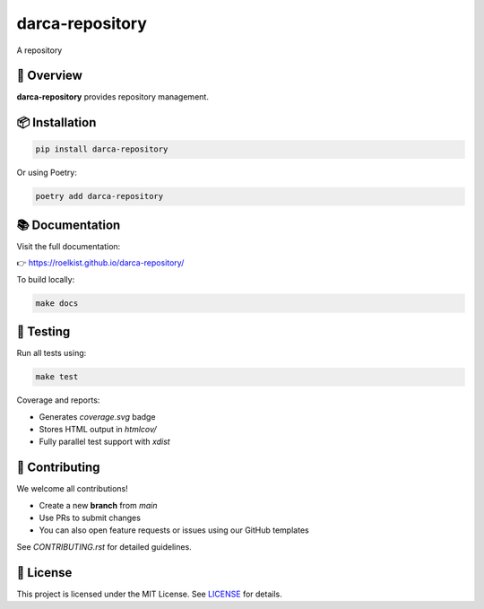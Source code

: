 darca-repository
===================

A repository 

|Build Status| |Deploy Status| |CodeCov| |Formatting| |License| |PyPi Version| |Docs|

.. |Build Status| image:: https://github.com/roelkist/darca-repository/actions/workflows/ci.yml/badge.svg
   :target: https://github.com/roelkist/darca-repository/actions
.. |Deploy Status| image:: https://github.com/roelkist/darca-repository/actions/workflows/cd.yml/badge.svg
   :target: https://github.com/roelkist/darca-repository/actions
.. |Codecov| image:: https://codecov.io/gh/roelkist/darca-repository/branch/main/graph/badge.svg
   :target: https://codecov.io/gh/roelkist/darca-repository
   :alt: Codecov
.. |Formatting| image:: https://img.shields.io/badge/code%20style-black-000000.svg
   :target: https://github.com/psf/black
   :alt: Black code style
.. |License| image:: https://img.shields.io/badge/license-MIT-blue.svg
   :target: https://opensource.org/licenses/MIT
.. |PyPi Version| image:: https://img.shields.io/pypi/v/darca-repository
   :target: https://pypi.org/project/darca-repository/
   :alt: PyPi
.. |Docs| image:: https://img.shields.io/github/deployments/roelkist/darca-repository/github-pages
   :target: https://roelkist.github.io/darca-repository/
   :alt: GitHub Pages

🚀 Overview
-----------

**darca-repository** provides repository management.

📦 Installation
---------------

.. code-block:: bash

   pip install darca-repository

Or using Poetry:

.. code-block:: bash

   poetry add darca-repository


📚 Documentation
----------------

Visit the full documentation:

👉 https://roelkist.github.io/darca-repository/

To build locally:

.. code-block:: bash

   make docs


🧪 Testing
----------

Run all tests using:

.. code-block:: bash

   make test

Coverage and reports:

- Generates `coverage.svg` badge
- Stores HTML output in `htmlcov/`
- Fully parallel test support with `xdist`

🤝 Contributing
---------------

We welcome all contributions!

- Create a new **branch** from `main`
- Use PRs to submit changes
- You can also open feature requests or issues using our GitHub templates

See `CONTRIBUTING.rst` for detailed guidelines.

📄 License
----------

This project is licensed under the MIT License.
See `LICENSE <https://github.com/roelkist/darca-repository/blob/main/LICENSE>`_ for details.
